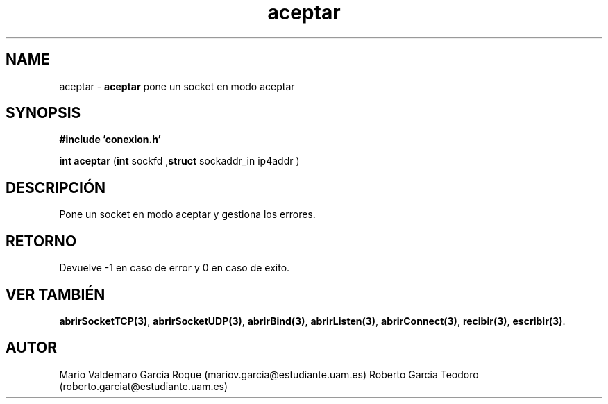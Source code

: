 .TH "aceptar" 3 "Thu Feb 26 2015" "My Project" \" -*- nroff -*-
.ad l
.nh
.SH NAME
aceptar \- \fBaceptar\fP 
pone un socket en modo aceptar
.SH "SYNOPSIS"
.PP
\fB#include\fP \fB'conexion\&.h'\fP 
.PP
\fBint\fP \fBaceptar\fP \fB\fP(\fBint\fP sockfd ,\fBstruct\fP sockaddr_in ip4addr \fB\fP)
.SH "DESCRIPCIÓN"
.PP
Pone un socket en modo aceptar y gestiona los errores\&.
.SH "RETORNO"
.PP
Devuelve -1 en caso de error y 0 en caso de exito\&.
.SH "VER TAMBIÉN"
.PP
\fBabrirSocketTCP(3)\fP, \fBabrirSocketUDP(3)\fP, \fBabrirBind(3)\fP, \fBabrirListen(3)\fP, \fBabrirConnect(3)\fP, \fBrecibir(3)\fP, \fBescribir(3)\fP\&.
.SH "AUTOR"
.PP
Mario Valdemaro Garcia Roque (mariov.garcia@estudiante.uam.es) Roberto Garcia Teodoro (roberto.garciat@estudiante.uam.es) 
